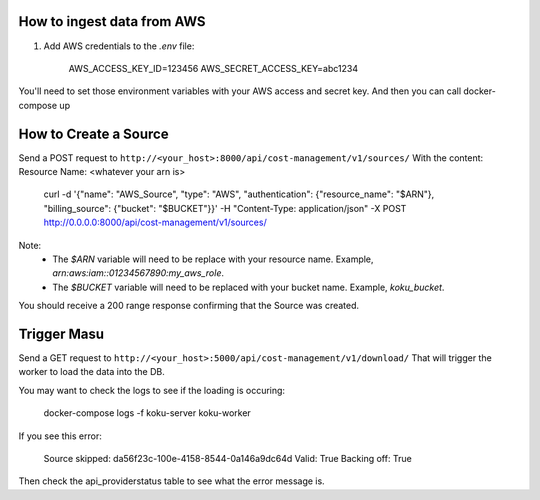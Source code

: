 
===========================
How to ingest data from AWS
===========================
1. Add AWS credentials to the `.env` file:

    AWS_ACCESS_KEY_ID=123456
    AWS_SECRET_ACCESS_KEY=abc1234

You'll need to set those environment variables with your AWS access and secret key. And then you can call docker-compose up

=========================
How to Create a Source
=========================
Send a POST request to ``http://<your_host>:8000/api/cost-management/v1/sources/``
With the content:
Resource Name: <whatever your arn is>

    curl -d '{"name": "AWS_Source", "type": "AWS", "authentication": {"resource_name": "$ARN"}, "billing_source": {"bucket": "$BUCKET"}}' -H "Content-Type: application/json" -X POST http://0.0.0.0:8000/api/cost-management/v1/sources/

Note:
   - The `$ARN` variable will need to be replace with your resource name. Example, `arn:aws:iam::01234567890:my_aws_role`.
   - The `$BUCKET` variable will need to be replaced with your bucket name. Example, `koku_bucket`.

You should receive a 200 range response confirming that the Source was created.

=============
Trigger Masu
=============

Send a GET request to ``http://<your_host>:5000/api/cost-management/v1/download/`` That will trigger the worker to load the data into the DB.

You may want to check the logs to see if the loading is occuring:

    docker-compose logs -f koku-server koku-worker

If you see this error:

    Source skipped: da56f23c-100e-4158-8544-0a146a9dc64d Valid: True Backing off: True

Then check the api_providerstatus table to see what the error message is.
